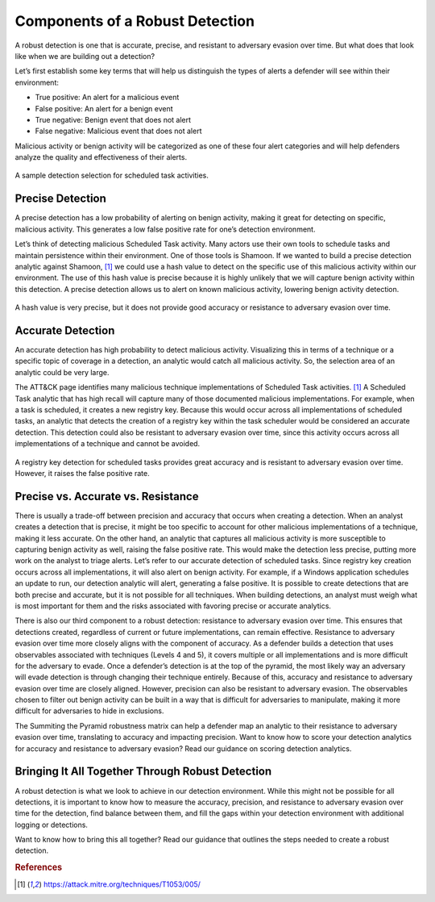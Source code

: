 Components of a Robust Detection
================================

A robust detection is one that is accurate, precise, and resistant to adversary evasion over time.  But what does that look like when we are building out a detection?

Let’s first establish some key terms that will help us distinguish the types of alerts a defender will see within their environment:

* True positive: An alert for a malicious event
* False positive: An alert for a benign event
* True negative: Benign event that does not alert
* False negative: Malicious event that does not alert

Malicious activity or benign activity will be categorized as one of these four alert categories and will help defenders analyze the quality and effectiveness of their alerts.

.. figure:: _static/PrecisionAccuracy_BaseDiagram.png
   :alt: Sample detection environment
   :align: center

   A sample detection selection for scheduled task activities.

Precise Detection 
-----------------

A precise detection has a low probability of alerting on benign activity, making it great for detecting on specific, malicious activity. This generates a low false positive rate for one’s detection environment. 

Let’s think of detecting malicious Scheduled Task activity. Many actors use their own tools to schedule tasks and maintain persistence within their environment. One of those tools is Shamoon. If we wanted to build a precise detection analytic against Shamoon, [#f1]_  we could use a hash value to detect on the specific use of this malicious activity within our environment. The use of this hash value is precise because it is highly unlikely that we will capture benign activity within this detection. A precise detection allows us to alert on known malicious activity, lowering benign activity detection.

.. figure:: _static/PrecisionAccuracy_PreciseDetection.png
   :alt: Precise detection using hash value
   :align: center

   A hash value is very precise, but it does not provide good accuracy or resistance to adversary evasion over time.

Accurate Detection 
------------------

An accurate  detection has high probability to detect malicious activity. Visualizing this in terms of a technique or a specific topic of coverage in a detection, an analytic would catch all malicious activity. So, the selection area of an analytic could be very large. 

The ATT&CK page identifies many malicious technique implementations of Scheduled Task activities. [#f1]_  A Scheduled Task analytic that has high recall will capture many of those documented malicious implementations. For example, when a task is scheduled, it creates a new registry key.  Because this would occur across all implementations of scheduled tasks, an analytic that detects the creation of a registry key within the task scheduler would be considered an accurate detection. This detection could also be resistant to adversary evasion over time, since this activity occurs across all implementations of a technique and cannot be avoided.

.. figure:: _static/PrecisionAccuracy_AccurateDetection.png
   :alt: Accurate detection using registry key value
   :align: center

   A registry key detection for scheduled tasks provides great accuracy and is resistant to adversary evasion over time. However, it raises the false positive rate.

Precise vs. Accurate vs. Resistance 
-----------------------------------

There is usually a trade-off between precision and accuracy that occurs when creating a detection. When an analyst creates a detection that is precise, it might be too specific to account for other malicious implementations of a technique, making it less accurate. On the other hand, an analytic that captures all malicious activity is more susceptible to capturing benign activity as well, raising the false positive rate. This would make the detection less precise, putting more work on the analyst to triage alerts. Let’s refer to our accurate detection of scheduled tasks. Since registry key creation occurs across all implementations, it will also alert on benign activity. For example, if a Windows application schedules an update to run, our detection analytic will alert, generating a false positive. It is possible to create detections that are both precise and accurate, but it is not possible for all techniques. When building detections, an analyst must weigh what is most important for them and the risks associated with favoring precise or accurate analytics.

There is also our third component to a robust detection: resistance to adversary evasion over time. This ensures that detections created, regardless of current or future implementations, can remain effective. Resistance to adversary evasion over time more closely aligns with the component of accuracy. As a defender builds a detection that uses observables associated with techniques (Levels 4 and 5), it covers multiple or all implementations and is more difficult for the adversary to evade. Once a defender’s detection is at the top of the pyramid, the most likely way an adversary will evade detection is through changing their technique entirely. Because of this, accuracy and resistance to adversary evasion over time are closely aligned. However, precision can also be resistant to adversary evasion. The observables chosen to filter out benign activity can be built in a way that is difficult for adversaries to manipulate, making it more difficult for adversaries to hide in exclusions. 

The Summiting the Pyramid robustness matrix can help a defender map an analytic to their resistance to adversary evasion over time, translating to accuracy and impacting precision. Want to know how to score your detection analytics for accuracy and resistance to adversary evasion? Read our guidance  on scoring detection analytics. 

Bringing It All Together Through Robust Detection 
-------------------------------------------------

A robust detection is what we look to achieve in our detection environment. While this might not be possible for all detections, it is important to know how to measure the accuracy, precision, and resistance to adversary evasion over time for the detection, find balance between them, and fill the gaps within your detection environment with additional logging or detections.

Want to know how to bring this all together? Read our guidance  that outlines the steps needed to create a robust detection.

.. rubric:: References

.. [#f1] https://attack.mitre.org/techniques/T1053/005/